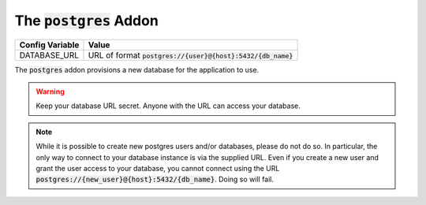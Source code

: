 .. _addons/postgres:

The :code:`postgres` Addon
==========================


================  =============
Config Variable   Value
================  =============
DATABASE_URL      URL of format :code:`postgres://{user}@{host}:5432/{db_name}`
================  =============

The :code:`postgres` addon provisions a new database for the application to use.

.. warning::
    Keep your database URL secret. Anyone with the URL can access your database.

.. note::
    While it is possible to create new postgres users and/or databases, please do not do so. In particular, the only way to connect to your database instance is via the supplied URL. Even if you create a new user and grant the user access to your database, you cannot connect using the URL :code:`postgres://{new_user}@{host}:5432/{db_name}`. Doing so will fail.
